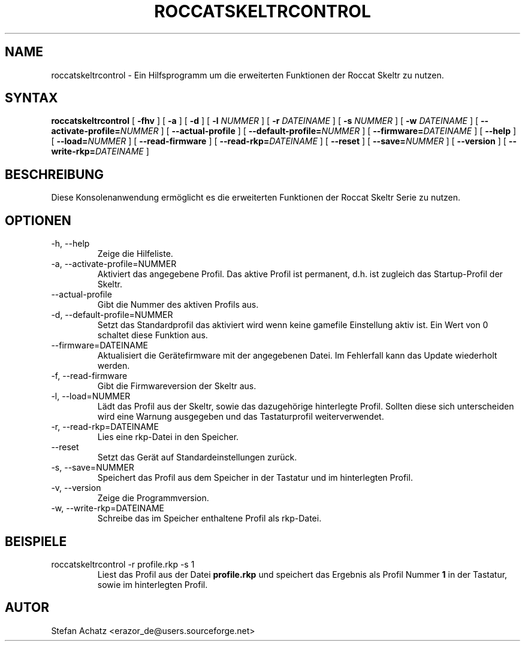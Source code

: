 .\" Process this file with
.\" groff -man -Tutf8 roccatskeltrcontrol.1
.\"
.TH ROCCATSKELTRCONTROL 1 "DEZEMBER 2016" "Stefan Achatz" "Benutzerhandbücher"
.SH NAME
roccatskeltrcontrol \- Ein Hilfsprogramm um die erweiterten Funktionen der Roccat
Skeltr zu nutzen.
.SH SYNTAX
.B roccatskeltrcontrol
[
.B -fhv
] [
.B -a
.i NUMMER
] [
.B -d
.i NUMMER
] [
.B -l
.I NUMMER
] [
.B -r
.I DATEINAME
] [
.B -s
.I NUMMER
] [
.B -w
.I DATEINAME
] [
.BI --activate-profile= NUMMER
] [
.B --actual-profile
] [
.BI --default-profile= NUMMER
] [
.BI --firmware= DATEINAME
] [
.B --help
] [
.BI --load= NUMMER
] [
.B --read-firmware
] [
.BI --read-rkp= DATEINAME
] [
.BI --reset
] [
.BI --save= NUMMER
] [
.B --version
] [
.BI --write-rkp= DATEINAME
]
.SH BESCHREIBUNG
Diese Konsolenanwendung ermöglicht es die erweiterten Funktionen der Roccat
Skeltr Serie zu nutzen.
.SH OPTIONEN
.IP "-h, --help"
Zeige die Hilfeliste.
.IP "-a, --activate-profile=NUMMER"
Aktiviert das angegebene Profil. Das aktive Profil ist permanent, d.h. ist zugleich
das Startup-Profil der Skeltr.
.IP "--actual-profile"
Gibt die Nummer des aktiven Profils aus.
.IP "-d, --default-profile=NUMMER"
Setzt das Standardprofil das aktiviert wird wenn keine gamefile Einstellung aktiv
ist. Ein Wert von 0 schaltet diese Funktion aus.
.IP "--firmware=DATEINAME"
Aktualisiert die Gerätefirmware mit der angegebenen Datei. Im Fehlerfall kann
das Update wiederholt werden.
.IP "-f, --read-firmware"
Gibt die Firmwareversion der Skeltr aus.
.IP "-l, --load=NUMMER"
Lädt das Profil aus der Skeltr, sowie das dazugehörige hinterlegte Profil.
Sollten diese sich unterscheiden wird eine Warnung ausgegeben und das Tastaturprofil
weiterverwendet.
.IP "-r, --read-rkp=DATEINAME"
Lies eine rkp-Datei in den Speicher. 
.IP "--reset"
Setzt das Gerät auf Standardeinstellungen zurück.
.IP "-s, --save=NUMMER"
Speichert das Profil aus dem Speicher in der Tastatur und im hinterlegten Profil.
.IP "-v, --version"
Zeige die Programmversion.
.IP "-w, --write-rkp=DATEINAME"
Schreibe das im Speicher enthaltene Profil als rkp-Datei.
.SH BEISPIELE
.IP "roccatskeltrcontrol -r profile.rkp -s 1"
Liest das Profil aus der Datei
.B profile.rkp
und speichert das Ergebnis als Profil Nummer
.B 1
in der Tastatur, sowie im hinterlegten Profil.
.SH AUTOR
Stefan Achatz <erazor_de@users.sourceforge.net>

